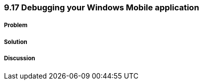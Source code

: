 ////

Author: Levi DeHaan <levi@levidehaan.com>

////

9.17 Debugging your Windows Mobile application
~~~~~~~~~~~~~~~~~~~~~~~~~~~~~~~~~~~~~~~~~~~~~~

Problem
+++++++

Solution
++++++++

Discussion
++++++++++